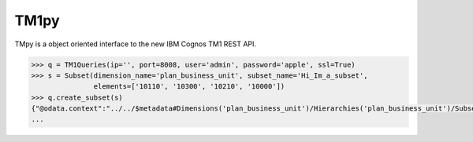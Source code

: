 TM1py
=======================

TMpy is a object oriented interface to the new IBM Cognos TM1 REST API.

.. code-block:: python

    >>> q = TM1Queries(ip='', port=8008, user='admin', password='apple', ssl=True)
    >>> s = Subset(dimension_name='plan_business_unit', subset_name='Hi_Im_a_subset',
                   elements=['10110', '10300', '10210', '10000'])
    >>> q.create_subset(s)
    {"@odata.context":"../../$metadata#Dimensions('plan_business_unit')/Hierarchies('plan_business_unit')/Subsets/$entity"          ,"Name":"Hi_Im_a_subset","UniqueName":"[plan_business_unit].[Hi_Im_a_subset]","Expression":null}
    ...
